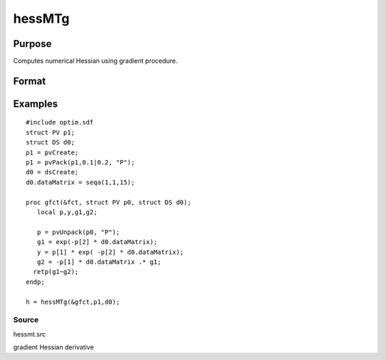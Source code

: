 
hessMTg
==============================================

Purpose
----------------

Computes numerical Hessian using gradient procedure.

Format
----------------
.. function:: hessMTg(&gfct, par1, data1)

    :param &gfct: pointer to procedure computing either 1xK gradient or NxK Jacobian.
    :type &gfct: scalar

    :param par1: an instance of structure of type PV containing parameter vector at
        which Hessian is to be evaluated.
    :type par1: TODO

    :param data1: structure of type DS containing any data needed by  gfct.
    :type data1: TODO

    :returns: h (*KxK matrix*), Hessian.

Examples
----------------

::

    #include optim.sdf
    struct PV p1;
    struct DS d0;
    p1 = pvCreate;
    p1 = pvPack(p1,0.1|0.2, "P");
    d0 = dsCreate;
    d0.dataMatrix = seqa(1,1,15);
     
    proc gfct(&fct, struct PV p0, struct DS d0);
       local p,y,g1,g2;
     
       p = pvUnpack(p0, "P");
       g1 = exp(-p[2] * d0.dataMatrix);
       y = p[1] * exp( -p[2] * d0.dataMatrix);
       g2 = -p[1] * d0.dataMatrix .* g1;
      retp(g1~g2);
    endp;
     
    h = hessMTg(&gfct,p1,d0);

Source
++++++

hessmt.src

gradient Hessian derivative
